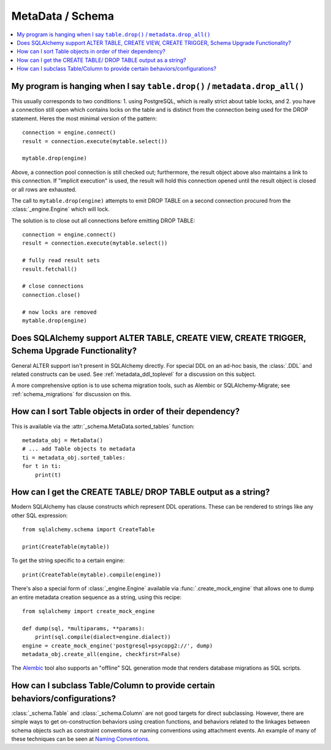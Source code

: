 =================
MetaData / Schema
=================

.. contents::
    :local:
    :class: faq
    :backlinks: none



My program is hanging when I say ``table.drop()`` / ``metadata.drop_all()``
===========================================================================

This usually corresponds to two conditions: 1. using PostgreSQL, which is really
strict about table locks, and 2. you have a connection still open which
contains locks on the table and is distinct from the connection being used for
the DROP statement.  Heres the most minimal version of the pattern::

    connection = engine.connect()
    result = connection.execute(mytable.select())

    mytable.drop(engine)

Above, a connection pool connection is still checked out; furthermore, the
result object above also maintains a link to this connection.  If
"implicit execution" is used, the result will hold this connection opened until
the result object is closed or all rows are exhausted.

The call to ``mytable.drop(engine)`` attempts to emit DROP TABLE on a second
connection procured from the :class:`_engine.Engine` which will lock.

The solution is to close out all connections before emitting DROP TABLE::

    connection = engine.connect()
    result = connection.execute(mytable.select())

    # fully read result sets
    result.fetchall()

    # close connections
    connection.close()

    # now locks are removed
    mytable.drop(engine)

Does SQLAlchemy support ALTER TABLE, CREATE VIEW, CREATE TRIGGER, Schema Upgrade Functionality?
===============================================================================================


General ALTER support isn't present in SQLAlchemy directly.  For special DDL
on an ad-hoc basis, the :class:`.DDL` and related constructs can be used.
See :ref:`metadata_ddl_toplevel` for a discussion on this subject.

A more comprehensive option is to use schema migration tools, such as Alembic
or SQLAlchemy-Migrate; see :ref:`schema_migrations` for discussion on this.

How can I sort Table objects in order of their dependency?
==========================================================

This is available via the :attr:`_schema.MetaData.sorted_tables` function::

    metadata_obj = MetaData()
    # ... add Table objects to metadata
    ti = metadata_obj.sorted_tables:
    for t in ti:
        print(t)

.. _faq_ddl_as_string:

How can I get the CREATE TABLE/ DROP TABLE output as a string?
==============================================================

Modern SQLAlchemy has clause constructs which represent DDL operations. These
can be rendered to strings like any other SQL expression::

    from sqlalchemy.schema import CreateTable

    print(CreateTable(mytable))

To get the string specific to a certain engine::

    print(CreateTable(mytable).compile(engine))

There's also a special form of :class:`_engine.Engine` available via
:func:`.create_mock_engine` that allows one to dump an entire
metadata creation sequence as a string, using this recipe::

    from sqlalchemy import create_mock_engine

    def dump(sql, *multiparams, **params):
        print(sql.compile(dialect=engine.dialect))
    engine = create_mock_engine('postgresql+psycopg2://', dump)
    metadata_obj.create_all(engine, checkfirst=False)

The `Alembic <https://alembic.sqlalchemy.org>`_ tool also supports
an "offline" SQL generation mode that renders database migrations as SQL scripts.

How can I subclass Table/Column to provide certain behaviors/configurations?
============================================================================

:class:`_schema.Table` and :class:`_schema.Column` are not good targets for direct subclassing.
However, there are simple ways to get on-construction behaviors using creation
functions, and behaviors related to the linkages between schema objects such as
constraint conventions or naming conventions using attachment events.
An example of many of these
techniques can be seen at `Naming Conventions <https://www.sqlalchemy.org/trac/wiki/UsageRecipes/NamingConventions>`_.
